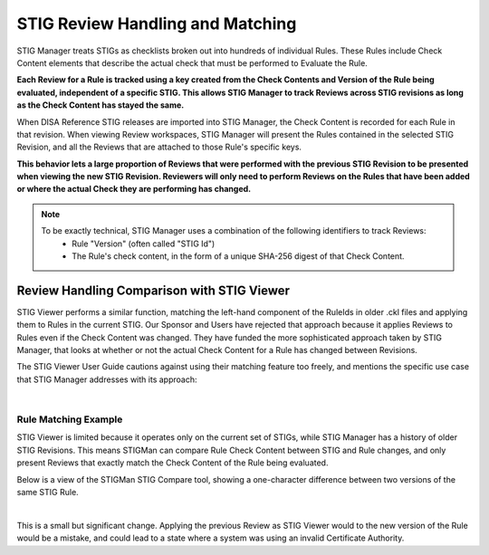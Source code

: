 .. _review-handling:


STIG Review Handling and Matching
########################################


STIG Manager treats STIGs as checklists broken out into hundreds of individual Rules.  These Rules include Check Content elements that describe the actual check that must be performed to Evaluate the Rule. 

**Each Review for a Rule is tracked using a key created from the Check Contents and Version of the Rule being evaluated, independent of a specific STIG. This allows STIG Manager to track Reviews across STIG revisions as long as the Check Content has stayed the same.**

When DISA Reference STIG releases are imported into STIG Manager, the Check Content is recorded for each Rule in that revision.  When viewing Review workspaces, STIG Manager will present the Rules contained in the selected STIG Revision, and all the Reviews that are attached to those Rule's specific keys.

**This behavior lets a large proportion of Reviews that were performed with the previous STIG Revision to be presented when viewing the new STIG Revision. Reviewers will only need to perform Reviews on the Rules that have been added or where the actual Check they are performing has changed.**

.. note::
  To be exactly technical, STIG Manager uses a combination of the following identifiers to track Reviews:
    - Rule "Version" (often called "STIG Id")
    - The Rule's check content, in the form of a unique SHA-256 digest of that Check Content.



Review Handling Comparison with STIG Viewer
=======================================================

STIG Viewer performs a similar function, matching the left-hand component of the RuleIds in older .ckl files and applying them to Rules in the current STIG. Our Sponsor and Users have rejected that approach because it applies Reviews to Rules even if the Check Content was changed. They have funded the more sophisticated approach taken by STIG Manager, that looks at whether or not the actual Check Content for a Rule has changed between Revisions.

The STIG Viewer User Guide cautions against using their matching feature too freely, and mentions the specific use case that STIG Manager addresses with its approach:

.. thumbnail:: /assets/images/stig-viewer-user-guide.png
      :width: 50% 
      :show_caption: True
      :title: STIG Viewer User Guide

|

Rule Matching Example
----------------------------------------------------


STIG Viewer is limited because it operates only on the current set of STIGs, while STIG Manager has a history of older STIG Revisions. This means STIGMan can compare Rule Check Content between STIG and Rule changes, and only present Reviews that exactly match the Check Content of the Rule being evaluated.

Below is a view of the STIGMan STIG Compare tool, showing a one-character difference between two versions of the same STIG Rule.

.. thumbnail:: /assets/images/check-change-example-stig-viewer-crop2.png
      :width: 50% 
      :show_caption: True
      :title: Two versions of the same STIG Rule, with a one-character difference in the Check Content

| 

This is a small but significant change. Applying the previous Review as STIG Viewer would to the new version of the Rule would be a mistake, and could lead to a state where a system was using an invalid Certificate Authority.


